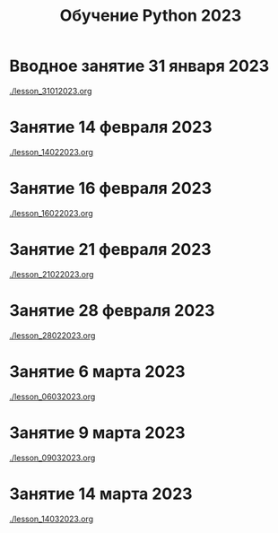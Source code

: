 #+title: Обучение Python 2023
* Вводное занятие 31 января 2023
[[./lesson_31012023.org]]

* Занятие 14 февраля 2023
[[./lesson_14022023.org]]

* Занятие 16 февраля 2023
[[./lesson_16022023.org]]

* Занятие 21 февраля 2023
[[./lesson_21022023.org]]

* Занятие 28 февраля 2023
[[./lesson_28022023.org]]

* Занятие 6 марта 2023
[[./lesson_06032023.org]]

* Занятие 9 марта 2023
[[./lesson_09032023.org]]

* Занятие 14 марта 2023
[[./lesson_14032023.org]]
